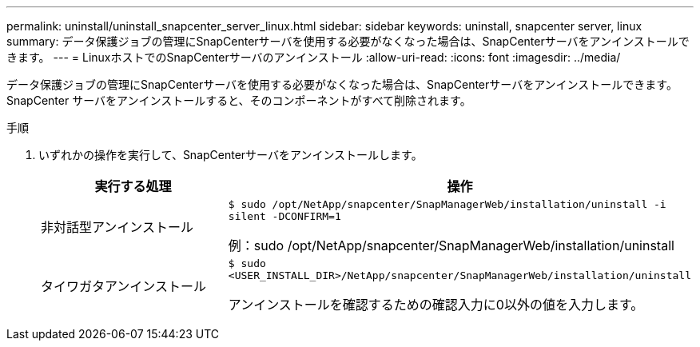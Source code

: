 ---
permalink: uninstall/uninstall_snapcenter_server_linux.html 
sidebar: sidebar 
keywords: uninstall, snapcenter server, linux 
summary: データ保護ジョブの管理にSnapCenterサーバを使用する必要がなくなった場合は、SnapCenterサーバをアンインストールできます。 
---
= LinuxホストでのSnapCenterサーバのアンインストール
:allow-uri-read: 
:icons: font
:imagesdir: ../media/


[role="lead"]
データ保護ジョブの管理にSnapCenterサーバを使用する必要がなくなった場合は、SnapCenterサーバをアンインストールできます。SnapCenter サーバをアンインストールすると、そのコンポーネントがすべて削除されます。

.手順
. いずれかの操作を実行して、SnapCenterサーバをアンインストールします。
+
|===
| 実行する処理 | 操作 


 a| 
非対話型アンインストール
 a| 
`$ sudo /opt/NetApp/snapcenter/SnapManagerWeb/installation/uninstall -i silent -DCONFIRM=1`

例：sudo /opt/NetApp/snapcenter/SnapManagerWeb/installation/uninstall



 a| 
タイワガタアンインストール
 a| 
`$ sudo <USER_INSTALL_DIR>/NetApp/snapcenter/SnapManagerWeb/installation/uninstall`

アンインストールを確認するための確認入力に0以外の値を入力します。

|===

